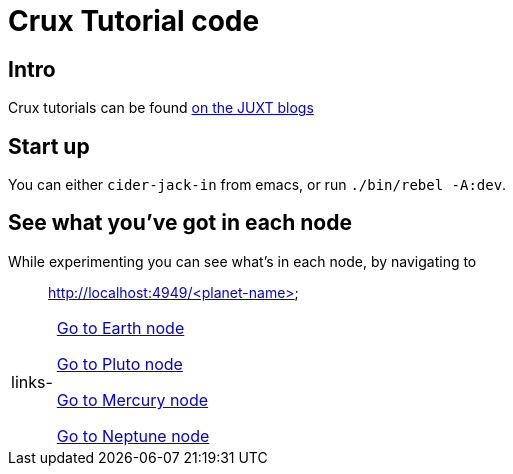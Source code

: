 = Crux Tutorial code

== Intro

Crux tutorials can be found link:https://juxt.pro/blog/posts/crux-tutorial-setup.html[on the JUXT blogs]

== Start up

You can either `cider-jack-in` from emacs, or run `./bin/rebel -A:dev`.

== See what you've got in each node

While experimenting you can see what's in each node, by navigating to::
http://localhost:4949/<planet-name>

[horizontal]
links-::
http://localhost:4949/earth[Go to Earth node]
+
http://localhost:4949/pluto[Go to Pluto node]
+
http://localhost:4949/mercury[Go to Mercury node]
+
http://localhost:4949/neptune[Go to Neptune node]